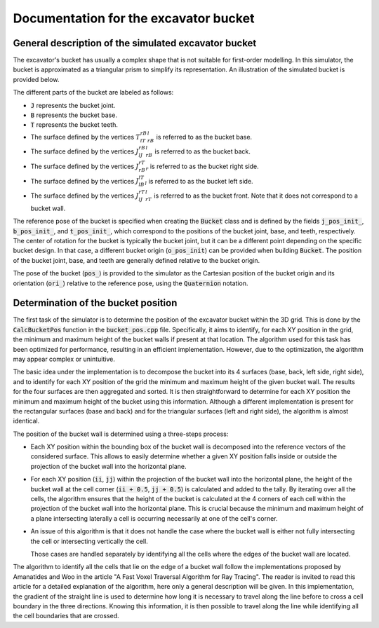 .. _bucket:

Documentation for the excavator bucket
======================================

General description of the simulated excavator bucket
-----------------------------------------------------

The excavator's bucket has usually a complex shape that is not suitable for first-order modelling.
In this simulator, the bucket is approximated as a triangular prism to simplify its representation.
An illustration of the simulated bucket is provided below.

.. image:: _asset/bucket.png

The different parts of the bucket are labeled as follows:

* :code:`J` represents the bucket joint.
* :code:`B` represents the bucket base.
* :code:`T` represents the bucket teeth.
* The surface defined by the vertices :math:`T_lT_rB_rB_l` is referred to as the bucket base.
* The surface defined by the vertices :math:`J_lJ_rB_rB_l` is referred to as the bucket back.
* The surface defined by the vertices :math:`J_rB_rT_r` is referred to as the bucket right side.
* The surface defined by the vertices :math:`J_lB_lT_l` is referred to as the bucket left side.
* The surface defined by the vertices :math:`J_lJ_rT_rT_l` is referred to as the bucket front. Note that it does not correspond to a bucket wall.

The reference pose of the bucket is specified when creating the :code:`Bucket` class and is defined by the fields :code:`j_pos_init_`, :code:`b_pos_init_`, and :code:`t_pos_init_`, which correspond to the positions of the bucket joint, base, and teeth, respectively.
The center of rotation for the bucket is typically the bucket joint, but it can be a different point depending on the specific bucket design.
In that case, a different bucket origin (:code:`o_pos_init`) can be provided when building :code:`Bucket`.
The position of the bucket joint, base, and teeth are generally defined relative to the bucket origin.

The pose of the bucket (:code:`pos_`) is provided to the simulator as the Cartesian position of the bucket origin and its orientation (:code:`ori_`) relative to the reference pose, using the :code:`Quaternion` notation.

Determination of the bucket position
------------------------------------

The first task of the simulator is to determine the position of the excavator bucket within the 3D grid.
This is done by the :code:`CalcBucketPos` function in the :code:`bucket_pos.cpp` file.
Specifically, it aims to identify, for each XY position in the grid, the minimum and maximum height of the bucket walls if present at that location.
The algorithm used for this task has been optimized for performance, resulting in an efficient implementation.
However, due to the optimization, the algorithm may appear complex or unintuitive.

The basic idea under the implementation is to decompose the bucket into its 4 surfaces (base, back, left side, right side), and to identify for each XY position of the grid the minimum and maximum height of the given bucket wall.
The results for the four surfaces are then aggregated and sorted.
It is then straightforward to determine for each XY position the minimum and maximum height of the bucket using this information.
Although a different implementation is present for the rectangular surfaces (base and back) and for the triangular surfaces (left and right side), the algorithm is almost identical.

The position of the bucket wall is determined using a three-steps process:

* Each XY position within the bounding box of the bucket wall is decomposed into the reference vectors of the considered surface.
  This allows to easily determine whether a given XY position falls inside or outside the projection of the bucket wall into the horizontal plane.
* For each XY position (:code:`ii`, :code:`jj`) within the projection of the bucket wall into the horizontal plane, the height of the bucket wall at the cell corner (:code:`ii + 0.5`, :code:`jj + 0.5`) is calculated and added to the tally.
  By iterating over all the cells, the algorithm ensures that the height of the bucket is calculated at the 4 corners of each cell within the projection of the bucket wall into the horizontal plane.
  This is crucial because the minimum and maximum height of a plane intersecting laterally a cell is occurring necessarily at one of the cell's corner.
* An issue of this algorithm is that it does not handle the case where the bucket wall is either not fully intersecting the cell or intersecting vertically the cell.

  Those cases are handled separately by identifying all the cells where the edges of the bucket wall are located.

The algorithm to identify all the cells that lie on the edge of a bucket wall follow the implementations proposed by Amanatides and Woo in the article "A Fast Voxel Traversal Algorithm for Ray Tracing".
The reader is invited to read this article for a detailed explanation of the algorithm, here only a general description will be given.
In this implementation, the gradient of the straight line is used to determine how long it is necessary to travel along the line before to cross a cell boundary in the three directions.
Knowing this information, it is then possible to travel along the line while identifying all the cell boundaries that are crossed.
